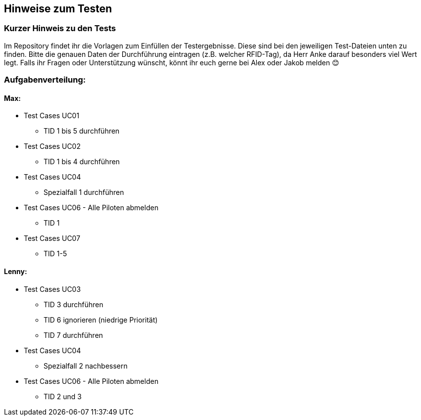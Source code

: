 == Hinweise zum Testen

=== Kurzer Hinweis zu den Tests

Im Repository findet ihr die Vorlagen zum Einfüllen der Testergebnisse. Diese sind bei den jeweiligen Test-Dateien unten zu finden. Bitte die genauen Daten der Durchführung eintragen (z.B. welcher RFID-Tag), da Herr Anke darauf besonders viel Wert legt.
Falls ihr Fragen oder Unterstützung wünscht, könnt ihr euch gerne bei Alex oder Jakob melden 😊

=== Aufgabenverteilung:

==== Max:

* Test Cases UC01
** TID 1 bis 5 durchführen

*	Test Cases UC02
**	TID 1 bis 4 durchführen 

*	Test Cases UC04
**	Spezialfall 1 durchführen

* Test Cases UC06 - Alle Piloten abmelden
** TID 1

* Test Cases UC07 
** TID 1-5

==== Lenny:

*	Test Cases UC03
**	TID 3 durchführen
**	TID 6 ignorieren (niedrige Priorität)
**	TID 7 durchführen

*	Test Cases UC04
**	Spezialfall 2 nachbessern

* Test Cases UC06 - Alle Piloten abmelden
** TID 2 und 3

